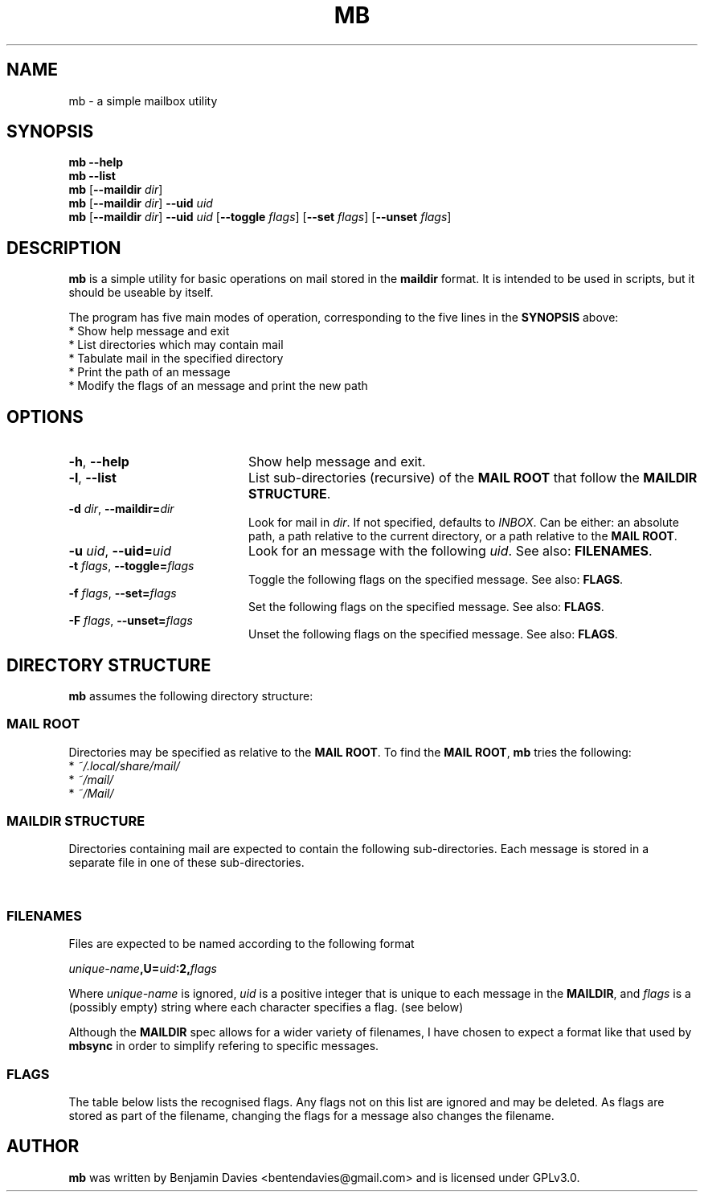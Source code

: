 .\" Process this file with
.\" groff -man -Tascii mb.1
.\"
.TH MB 1 "2020-08-29" "mb 0.1" "User Manuals"

.SH NAME
mb \- a simple mailbox utility

.SH SYNOPSIS
.\" help
.B mb --help
.br
.\" list
.B mb --list
.br
.\" just dir
.B mb
[\fB--maildir\fI dir\fR]
.br
.\" dir and uid
.B mb
[\fB--maildir\fI dir\fR]
\fB--uid\fI uid\fR
.br
.\" dir, uid and flags
.B mb
[\fB--maildir\fI dir\fR]
\fB--uid\fI uid\fR
[\fB--toggle\fI flags\fR]
[\fB--set\fI flags\fR]
[\fB--unset\fI flags\fR]

.SH DESCRIPTION
.B mb
is a simple utility for basic operations on mail stored in the
.B maildir
format. It is intended to be used in scripts, but it should be useable
by itself.

The program has five main modes of operation, corresponding to the
five lines in the
.B SYNOPSIS
above:
  * Show help message and exit
  * List directories which may contain mail
  * Tabulate mail in the specified directory
  * Print the path of an message
  * Modify the flags of an message and print the new path

.SH OPTIONS
.TP 20
.BR \-h ", " \-\^\-help
Show help message and exit.
.TP
.BR \-l ", " \-\^\-list
List sub-directories (recursive) of the \fBMAIL ROOT\fR that follow
the \fBMAILDIR STRUCTURE\fR.
.TP
.BI \-d " dir" "\fR,\fP \-\^\-maildir=" dir
Look for mail in \fIdir\fR. If not specified, defaults to
\fIINBOX\fR. Can be either: an absolute path, a path relative to the
current directory, or a path relative to the \fBMAIL ROOT\fR.
.TP
.BI \-u " uid" "\fR,\fP \-\^\-uid=" uid
Look for an message with the following \fIuid\fR.
See also:
\fBFILENAMES\fR.
.TP
.BI \-t " flags" "\fR,\fP \-\^\-toggle=" flags
Toggle the following flags on the specified message.
See also: \fBFLAGS\fR.
.TP
.BI \-f " flags" "\fR,\fP \-\^\-set=" flags
Set the following flags on the specified message.
See also: \fBFLAGS\fR.
.TP
.BI \-F " flags" "\fR,\fP \-\^\-unset=" flags
Unset the following flags on the specified message.
See also: \fBFLAGS\fR.

.SH DIRECTORY STRUCTURE
\fBmb\fR assumes the following directory structure:

.SS MAIL ROOT
Directories may be specified as relative to the \fBMAIL ROOT\fR.
To find the \fBMAIL ROOT\fR, \fBmb\fR tries the following:
  * \fI~/.local/share/mail/\fR
  * \fI~/mail/\fR
  * \fI~/Mail/\fR

.SS MAILDIR STRUCTURE
Directories containing mail are expected to contain the
following sub-directories. Each message is stored in a separate file
in one of these sub-directories.

.TS
tab (@);
l lx.
\fItmp/\fR@T{
Contains email as it is being downloaded. Ignored but still required.
T}
\fInew/\fR@T{
Contains email that has not yet been seen. None of these should have the
\fBS\fR\~flag.
T}
\fIcur/\fR@T{
Contains email that has been seen. All of these should have the
\fBS\fR\~flag.
T}
.TE

.SS FILENAMES
Files are expected to be named according to the following format

.IB unique-name ",U=" uid ":2," flags

Where \fIunique-name\fR is ignored, \fIuid\fR is a positive integer
that is unique to each message in the \fBMAILDIR\fR, and \fIflags\fR
is a (possibly empty) string where each character specifies a flag.
(see below)

Although the \fBMAILDIR\fR spec allows for a wider variety of
filenames, I have chosen to expect a format like that used by
\fBmbsync\fR in order to simplify refering to specific messages.

.SS FLAGS
The table below lists the recognised flags. Any flags not on this list
are ignored and may be deleted. As flags are stored as part of the
filename, changing the flags for a message also changes the filename.

.TS
tab (@);
l lx.
\fBD\fR@Draft
\fBF\fR@Flagged
\fBR\fR@Replied
\fBS\fR@Seen
\fBT\fR@Trash
.TE

.SH AUTHOR
\fBmb\fR was written by Benjamin Davies <bentendavies@gmail.com>
and is licensed under GPLv3.0.

